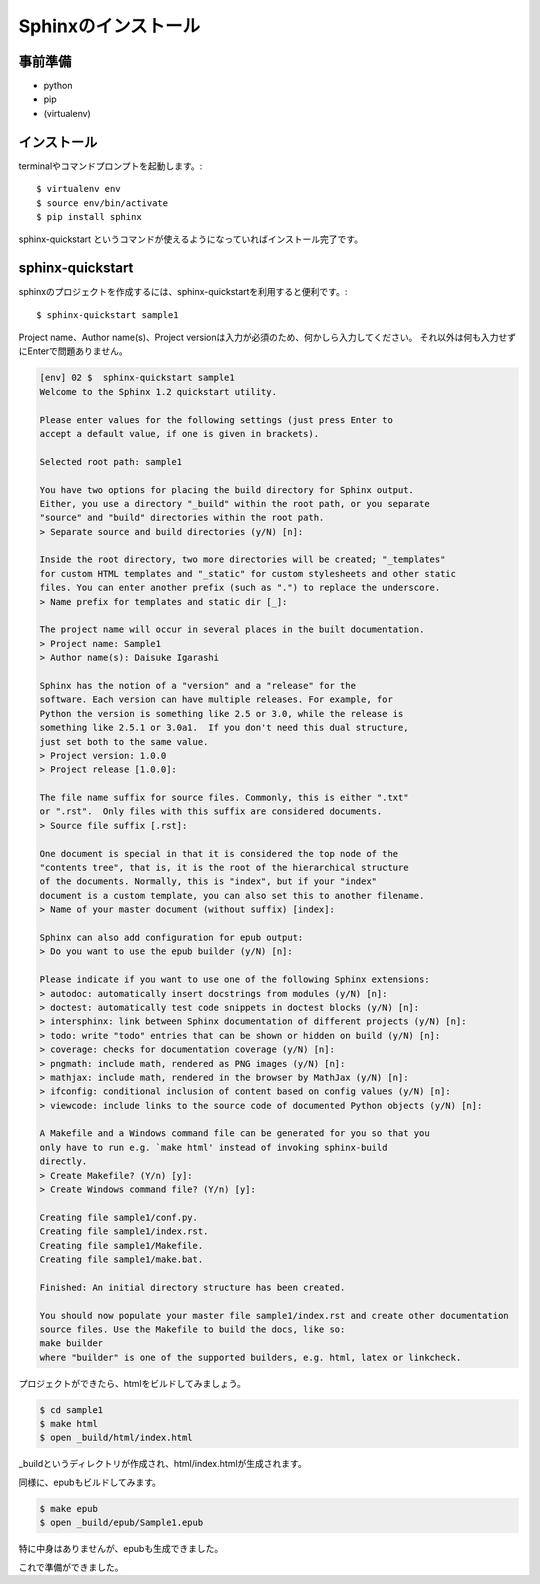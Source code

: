 =====================
Sphinxのインストール
=====================

事前準備
========
* python
* pip
* (virtualenv)


インストール
=============
terminalやコマンドプロンプトを起動します。::

    $ virtualenv env
    $ source env/bin/activate
    $ pip install sphinx


sphinx-quickstart というコマンドが使えるようになっていればインストール完了です。


sphinx-quickstart
=================
sphinxのプロジェクトを作成するには、sphinx-quickstartを利用すると便利です。::

    $ sphinx-quickstart sample1


Project name、Author name(s)、Project versionは入力が必須のため、何かしら入力してください。
それ以外は何も入力せずにEnterで問題ありません。


.. code-block:: bash

    [env] 02 $  sphinx-quickstart sample1
    Welcome to the Sphinx 1.2 quickstart utility.

    Please enter values for the following settings (just press Enter to
    accept a default value, if one is given in brackets).

    Selected root path: sample1

    You have two options for placing the build directory for Sphinx output.
    Either, you use a directory "_build" within the root path, or you separate
    "source" and "build" directories within the root path.
    > Separate source and build directories (y/N) [n]:

    Inside the root directory, two more directories will be created; "_templates"
    for custom HTML templates and "_static" for custom stylesheets and other static
    files. You can enter another prefix (such as ".") to replace the underscore.
    > Name prefix for templates and static dir [_]:

    The project name will occur in several places in the built documentation.
    > Project name: Sample1
    > Author name(s): Daisuke Igarashi

    Sphinx has the notion of a "version" and a "release" for the
    software. Each version can have multiple releases. For example, for
    Python the version is something like 2.5 or 3.0, while the release is
    something like 2.5.1 or 3.0a1.  If you don't need this dual structure,
    just set both to the same value.
    > Project version: 1.0.0
    > Project release [1.0.0]:

    The file name suffix for source files. Commonly, this is either ".txt"
    or ".rst".  Only files with this suffix are considered documents.
    > Source file suffix [.rst]:

    One document is special in that it is considered the top node of the
    "contents tree", that is, it is the root of the hierarchical structure
    of the documents. Normally, this is "index", but if your "index"
    document is a custom template, you can also set this to another filename.
    > Name of your master document (without suffix) [index]:

    Sphinx can also add configuration for epub output:
    > Do you want to use the epub builder (y/N) [n]:

    Please indicate if you want to use one of the following Sphinx extensions:
    > autodoc: automatically insert docstrings from modules (y/N) [n]:
    > doctest: automatically test code snippets in doctest blocks (y/N) [n]:
    > intersphinx: link between Sphinx documentation of different projects (y/N) [n]:
    > todo: write "todo" entries that can be shown or hidden on build (y/N) [n]:
    > coverage: checks for documentation coverage (y/N) [n]:
    > pngmath: include math, rendered as PNG images (y/N) [n]:
    > mathjax: include math, rendered in the browser by MathJax (y/N) [n]:
    > ifconfig: conditional inclusion of content based on config values (y/N) [n]:
    > viewcode: include links to the source code of documented Python objects (y/N) [n]:

    A Makefile and a Windows command file can be generated for you so that you
    only have to run e.g. `make html' instead of invoking sphinx-build
    directly.
    > Create Makefile? (Y/n) [y]:
    > Create Windows command file? (Y/n) [y]:

    Creating file sample1/conf.py.
    Creating file sample1/index.rst.
    Creating file sample1/Makefile.
    Creating file sample1/make.bat.

    Finished: An initial directory structure has been created.

    You should now populate your master file sample1/index.rst and create other documentation
    source files. Use the Makefile to build the docs, like so:
    make builder
    where "builder" is one of the supported builders, e.g. html, latex or linkcheck.


プロジェクトができたら、htmlをビルドしてみましょう。

.. code-block:: bash

    $ cd sample1
    $ make html
    $ open _build/html/index.html


_buildというディレクトリが作成され、html/index.htmlが生成されます。

同様に、epubもビルドしてみます。

.. code-block:: bash

    $ make epub
    $ open _build/epub/Sample1.epub


特に中身はありませんが、epubも生成できました。

これで準備ができました。

